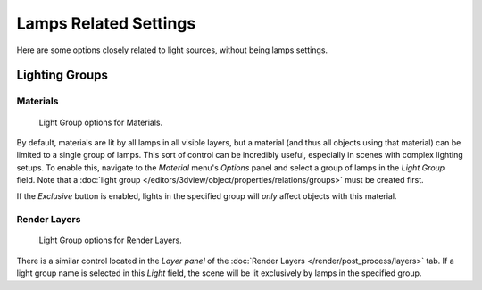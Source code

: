 
**********************
Lamps Related Settings
**********************

Here are some options closely related to light sources, without being lamps settings.


Lighting Groups
===============

Materials
---------

.. figure:: /images/render_blender-render_lighting_lights_in-other-contexts_materials.png

   Light Group options for Materials.


By default, materials are lit by all lamps in all visible layers, but a material
(and thus all objects using that material) can be limited to a single group of lamps.
This sort of control can be incredibly useful, especially in scenes with complex lighting setups.
To enable this, navigate to the *Material* menu's *Options*
panel and select a group of lamps in the *Light Group* field.
Note that a :doc:`light group </editors/3dview/object/properties/relations/groups>` must be created first.

If the *Exclusive* button is enabled,
lights in the specified group will *only* affect objects with this material.


Render Layers
-------------

.. figure:: /images/render_blender-render_lighting_lights_in-other-contexts_render-layers.png

   Light Group options for Render Layers.


There is a similar control located in the *Layer panel* of
the :doc:`Render Layers </render/post_process/layers>` tab.
If a light group name is selected in this *Light* field,
the scene will be lit exclusively by lamps in the specified group.

.. seealso::

   - :doc:`Lamps Introduction </render/blender_render/lighting/lamps/introduction>`
   - :doc:`Shadows </render/blender_render/lighting/shadows/introduction>`
   - :doc:`Materials Introduction </render/blender_render/materials/index>`

